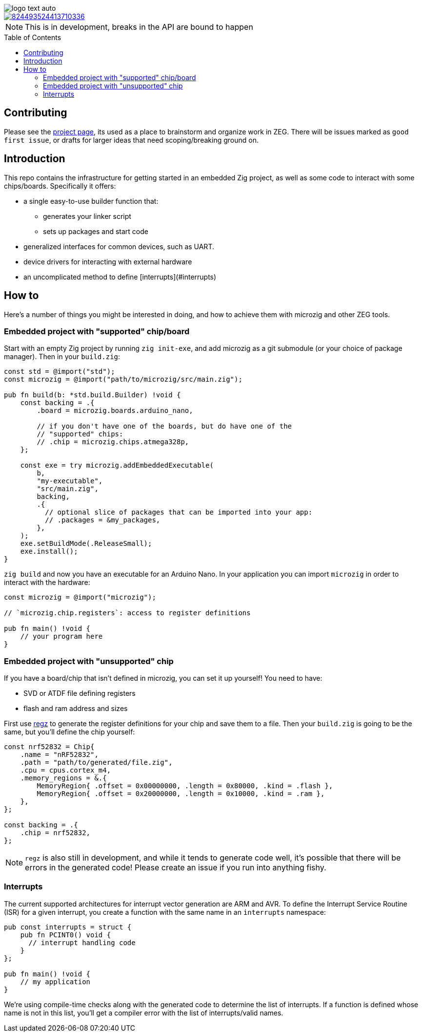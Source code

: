 :imagesdir: design
:toc: macro

image::logo-text-auto.svg[]

image::https://img.shields.io/discord/824493524413710336.svg?logo=discord[link=https://discord.gg/ShUWykk38X]

[NOTE]
This is in development, breaks in the API are bound to happen

toc::[]

== Contributing

Please see the https://github.com/orgs/ZigEmbeddedGroup/projects/1/views/1[project page], its used as a place to brainstorm and organize work in ZEG.
There will be issues marked as `good first issue`, or drafts for larger ideas that need scoping/breaking ground on.

== Introduction

This repo contains the infrastructure for getting started in an embedded Zig project, as well as some code to interact with some chips/boards.
Specifically it offers:

* a single easy-to-use builder function that:
** generates your linker script
** sets up packages and start code
* generalized interfaces for common devices, such as UART.
* device drivers for interacting with external hardware
* an uncomplicated method to define [interrupts](#interrupts)

== How to

Here's a number of things you might be interested in doing, and how to achieve them with microzig and other ZEG tools.

=== Embedded project with "supported" chip/board

Start with an empty Zig project by running `zig init-exe`, and add microzig as a git submodule (or your choice of package manager).
Then in your `build.zig`:

[source,zig]
----
const std = @import("std");
const microzig = @import("path/to/microzig/src/main.zig");

pub fn build(b: *std.build.Builder) !void {
    const backing = .{
        .board = microzig.boards.arduino_nano,

        // if you don't have one of the boards, but do have one of the
        // "supported" chips:
        // .chip = microzig.chips.atmega328p,
    };

    const exe = try microzig.addEmbeddedExecutable(
        b,
        "my-executable",
        "src/main.zig",
        backing,
        .{
          // optional slice of packages that can be imported into your app:
          // .packages = &my_packages,
        },
    );
    exe.setBuildMode(.ReleaseSmall);
    exe.install();
}
----

`zig build` and now you have an executable for an Arduino Nano.
In your application you can import `microzig` in order to interact with the hardware:

[source,zig]
----
const microzig = @import("microzig");

// `microzig.chip.registers`: access to register definitions

pub fn main() !void {
    // your program here
}
----

=== Embedded project with "unsupported" chip

If you have a board/chip that isn't defined in microzig, you can set it up yourself!
You need to have:

* SVD or ATDF file defining registers
* flash and ram address and sizes

First use https://github.com/ZigEmbeddedGroup/regz[regz] to generate the register definitions for your chip and save them to a file.
Then your `build.zig` is going to be the same, but you'll define the chip yourself:

[source,zig]
----
const nrf52832 = Chip{
    .name = "nRF52832",
    .path = "path/to/generated/file.zig",
    .cpu = cpus.cortex_m4,
    .memory_regions = &.{
        MemoryRegion{ .offset = 0x00000000, .length = 0x80000, .kind = .flash },
        MemoryRegion{ .offset = 0x20000000, .length = 0x10000, .kind = .ram },
    },
};

const backing = .{
    .chip = nrf52832,
};
----

[NOTE]
`regz` is also still in development, and while it tends to generate code well, it's possible that there will be errors in the generated code!
Please create an issue if you run into anything fishy.

=== Interrupts

The current supported architectures for interrupt vector generation are ARM and AVR.
To define the Interrupt Service Routine (ISR) for a given interrupt, you create a function with the same name in an `interrupts` namespace:

[source,zig]
----
pub const interrupts = struct {
    pub fn PCINT0() void {
      // interrupt handling code
    }
};

pub fn main() !void {
    // my application
}
----

We're using compile-time checks along with the generated code to determine the list of interrupts.
If a function is defined whose name is not in this list, you'll get a compiler error with the list of interrupts/valid names.
